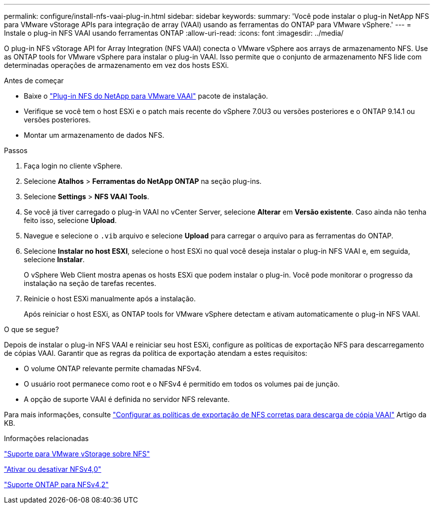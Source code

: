 ---
permalink: configure/install-nfs-vaai-plug-in.html 
sidebar: sidebar 
keywords:  
summary: 'Você pode instalar o plug-in NetApp NFS para VMware vStorage APIs para integração de array (VAAI) usando as ferramentas do ONTAP para VMware vSphere.' 
---
= Instale o plug-in NFS VAAI usando ferramentas ONTAP
:allow-uri-read: 
:icons: font
:imagesdir: ../media/


[role="lead"]
O plug-in NFS vStorage API for Array Integration (NFS VAAI) conecta o VMware vSphere aos arrays de armazenamento NFS.  Use as ONTAP tools for VMware vSphere para instalar o plug-in VAAI. Isso permite que o conjunto de armazenamento NFS lide com determinadas operações de armazenamento em vez dos hosts ESXi.

.Antes de começar
* Baixe o https://mysupport.netapp.com/site/products/all/details/nfsplugin-vmware-vaai/downloads-tab["Plug-in NFS do NetApp para VMware VAAI"] pacote de instalação.
* Verifique se você tem o host ESXi e o patch mais recente do vSphere 7.0U3 ou versões posteriores e o ONTAP 9.14.1 ou versões posteriores.
* Montar um armazenamento de dados NFS.


.Passos
. Faça login no cliente vSphere.
. Selecione *Atalhos* > *Ferramentas do NetApp ONTAP* na seção plug-ins.
. Selecione *Settings* > *NFS VAAI Tools*.
. Se você já tiver carregado o plug-in VAAI no vCenter Server, selecione *Alterar* em *Versão existente*.  Caso ainda não tenha feito isso, selecione *Upload*.
. Navegue e selecione o `.vib` arquivo e selecione *Upload* para carregar o arquivo para as ferramentas do ONTAP.
. Selecione *Instalar no host ESXI*, selecione o host ESXi no qual você deseja instalar o plug-in NFS VAAI e, em seguida, selecione *Instalar*.
+
O vSphere Web Client mostra apenas os hosts ESXi que podem instalar o plug-in. Você pode monitorar o progresso da instalação na seção de tarefas recentes.

. Reinicie o host ESXi manualmente após a instalação.
+
Após reiniciar o host ESXi, as ONTAP tools for VMware vSphere detectam e ativam automaticamente o plug-in NFS VAAI.



.O que se segue?
Depois de instalar o plug-in NFS VAAI e reiniciar seu host ESXi, configure as políticas de exportação NFS para descarregamento de cópias VAAI.  Garantir que as regras da política de exportação atendam a estes requisitos:

* O volume ONTAP relevante permite chamadas NFSv4.
* O usuário root permanece como root e o NFSv4 é permitido em todos os volumes pai de junção.
* A opção de suporte VAAI é definida no servidor NFS relevante.


Para mais informações, consulte https://kb.netapp.com/on-prem/ontap/DM/VAAI/VAAI-KBs/Configure_the_correct_NFS_export_policies_for_VAAI_copy_offload["Configurar as políticas de exportação de NFS corretas para descarga de cópia VAAI"] Artigo da KB.

.Informações relacionadas
https://docs.netapp.com/us-en/ontap/nfs-admin/support-vmware-vstorage-over-nfs-concept.html["Suporte para VMware vStorage sobre NFS"]

https://docs.netapp.com/us-en/ontap/nfs-admin/enable-disable-nfsv40-task.html["Ativar ou desativar NFSv4,0"]

https://docs.netapp.com/us-en/ontap/nfs-admin/ontap-support-nfsv42-concept.html#nfs-v4-2-security-labels["Suporte ONTAP para NFSv4,2"]
